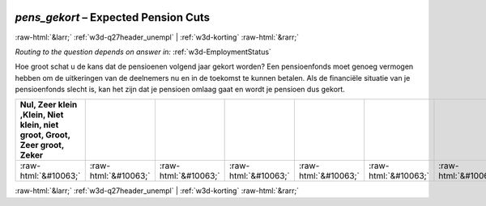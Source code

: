 .. _w3d-pens_gekort: 

 
 .. role:: raw-html(raw) 
        :format: html 
 
`pens_gekort` – Expected Pension Cuts
=================================================== 


:raw-html:`&larr;` :ref:`w3d-q27header_unempl` | :ref:`w3d-korting` :raw-html:`&rarr;` 
 
*Routing to the question depends on answer in:* :ref:`w3d-EmploymentStatus` 

Hoe groot schat u de kans dat de pensioenen volgend jaar gekort worden? Een pensioenfonds moet genoeg vermogen hebben om de uitkeringen van de deelnemers nu en in de toekomst te kunnen betalen. Als de financiële situatie van je pensioenfonds slecht is, kan het zijn dat je pensioen omlaag gaat en wordt je pensioen dus gekort. 
 
.. csv-table:: 
   :delim: | 
   :header: Nul, Zeer klein ,Klein, Niet klein, niet groot, Groot, Zeer groot, Zeker
 
           :raw-html:`&#10063;`|:raw-html:`&#10063;`|:raw-html:`&#10063;`|:raw-html:`&#10063;`|:raw-html:`&#10063;`|:raw-html:`&#10063;`|:raw-html:`&#10063;`|:raw-html:`&#10063;` 

.. image:: ../_screenshots/w3-pens_gekort.png 


:raw-html:`&larr;` :ref:`w3d-q27header_unempl` | :ref:`w3d-korting` :raw-html:`&rarr;` 
 
